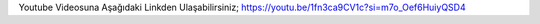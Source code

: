 Youtube Videosuna Aşağıdaki Linkden Ulaşabilirsiniz;
https://youtu.be/1fn3ca9CV1c?si=m7o_Oef6HuiyQSD4
